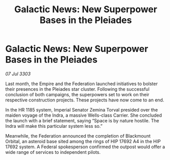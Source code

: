 :PROPERTIES:
:ID:       bda9191c-3f86-4476-bfc2-129aa2940675
:END:
#+title: Galactic News: New Superpower Bases in the Pleiades
#+filetags: :3303:galnet:

* Galactic News: New Superpower Bases in the Pleiades

/07 Jul 3303/

Last month, the Empire and the Federation launched initiatives to bolster their presences in the Pleiades star cluster. Following the successful conclusion of both campaigns, the superpowers set to work on their respective construction projects. These projects have now come to an end. 

In the HR 1185 system, Imperial Senator Zemina Torval presided over the maiden voyage of the Indra, a massive Wells-class Carrier. She concluded the launch with a brief statement, saying “Space is by nature hostile. The Indra will make this particular system less so.” 

Meanwhile, the Federation announced the completion of Blackmount Orbital, an asteroid base sited among the rings of HIP 17692 A4 in the HIP 17692 system. A Federal spokesperson confirmed the outpost would offer a wide range of services to independent pilots.

